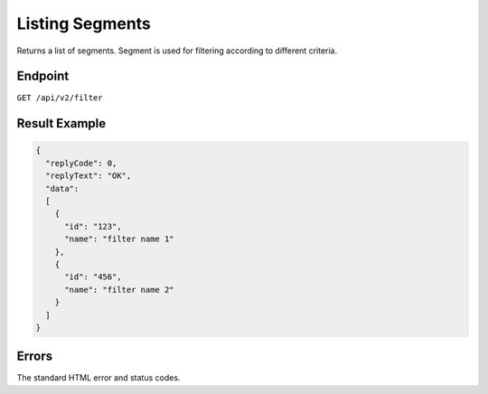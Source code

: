 Listing Segments
================

Returns a list of segments. Segment is used for filtering according to different criteria.

Endpoint
--------

``GET /api/v2/filter``

Result Example
--------------

.. code-block:: json

   {
     "replyCode": 0,
     "replyText": "OK",
     "data":
     [
       {
         "id": "123",
         "name": "filter name 1"
       },
       {
         "id": "456",
         "name": "filter name 2"
       }
     ]
   }

Errors
------

The standard HTML error and status codes.
